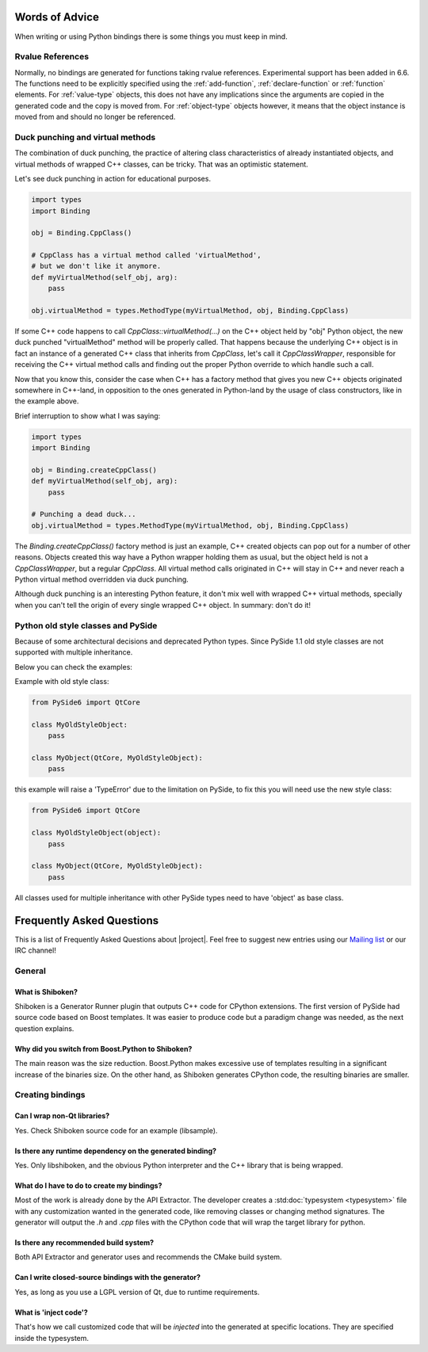 .. _words-of-advice:

***************
Words of Advice
***************

When writing or using Python bindings there is some things you must keep in mind.

.. _rvalue_references:

Rvalue References
=================

Normally, no bindings are generated for functions taking rvalue references.
Experimental support has been added in 6.6. The functions need to be explicitly
specified using the :ref:`add-function`, :ref:`declare-function` or
:ref:`function` elements. For :ref:`value-type` objects, this does not have any
implications since the arguments are copied in the generated code and the copy
is moved from. For :ref:`object-type` objects however, it means that the object
instance is moved from and should no longer be referenced.

.. _duck-punching-and-virtual-methods:

Duck punching and virtual methods
=================================

The combination of duck punching, the practice of altering class characteristics
of already instantiated objects, and virtual methods of wrapped C++ classes, can
be tricky. That was an optimistic statement.

Let's see duck punching in action for educational purposes.

.. code-block:: python

   import types
   import Binding

   obj = Binding.CppClass()

   # CppClass has a virtual method called 'virtualMethod',
   # but we don't like it anymore.
   def myVirtualMethod(self_obj, arg):
       pass

   obj.virtualMethod = types.MethodType(myVirtualMethod, obj, Binding.CppClass)


If some C++ code happens to call `CppClass::virtualMethod(...)` on the C++ object
held by "obj" Python object, the new duck punched "virtualMethod" method will be
properly called. That happens because the underlying C++ object is in fact an instance
of a generated C++ class that inherits from `CppClass`, let's call it `CppClassWrapper`,
responsible for receiving the C++ virtual method calls and finding out the proper Python
override to which handle such a call.

Now that you know this, consider the case when C++ has a factory method that gives you
new C++ objects originated somewhere in C++-land, in opposition to the ones generated in
Python-land by the usage of class constructors, like in the example above.

Brief interruption to show what I was saying:

.. code-block:: python

   import types
   import Binding

   obj = Binding.createCppClass()
   def myVirtualMethod(self_obj, arg):
       pass

   # Punching a dead duck...
   obj.virtualMethod = types.MethodType(myVirtualMethod, obj, Binding.CppClass)


The `Binding.createCppClass()` factory method is just an example, C++ created objects
can pop out for a number of other reasons. Objects created this way have a Python wrapper
holding them as usual, but the object held is not a `CppClassWrapper`, but a regular
`CppClass`. All virtual method calls originated in C++ will stay in C++ and never reach
a Python virtual method overridden via duck punching.

Although duck punching is an interesting Python feature, it don't mix well with wrapped
C++ virtual methods, specially when you can't tell the origin of every single wrapped
C++ object. In summary: don't do it!


.. _pyside-old-style-class:

Python old style classes and PySide
===================================

Because of some architectural decisions and deprecated Python types.
Since PySide 1.1 old style classes are not supported with multiple inheritance.

Below you can check the examples:

Example with old style class:

.. code-block:: python

    from PySide6 import QtCore

    class MyOldStyleObject:
        pass

    class MyObject(QtCore, MyOldStyleObject):
        pass


this example will raise a 'TypeError' due to the limitation on PySide, to fix
this you will need use the new style class:


.. code-block:: python

    from PySide6 import QtCore

    class MyOldStyleObject(object):
        pass

    class MyObject(QtCore, MyOldStyleObject):
        pass


All classes used for multiple inheritance with other PySide types need to have
'object' as base class.

**************************
Frequently Asked Questions
**************************

This is a list of Frequently Asked Questions about |project|.
Feel free to suggest new entries using our `Mailing list`_ or our IRC channel!

General
=======

What is Shiboken?
-----------------

Shiboken is a Generator Runner plugin that outputs C++ code for CPython
extensions.
The first version of PySide had source code based on Boost templates.
It was easier to produce code but a paradigm change was needed, as the next
question explains.


Why did you switch from Boost.Python to Shiboken?
-------------------------------------------------

The main reason was the size reduction. Boost.Python makes excessive use of
templates resulting in a significant increase of the binaries size.
On the other hand, as Shiboken generates CPython code, the resulting binaries
are smaller.

Creating bindings
=================

Can I wrap non-Qt libraries?
----------------------------

Yes. Check Shiboken source code for an example (libsample).


Is there any runtime dependency on the generated binding?
---------------------------------------------------------

Yes. Only libshiboken, and the obvious Python interpreter
and the C++ library that is being wrapped.

What do I have to do to create my bindings?
-------------------------------------------

Most of the work is already done by the API Extractor.
The developer creates a :std:doc:`typesystem <typesystem>`
file with any customization wanted in
the generated code, like removing classes or changing method signatures.
The generator will output the *.h* and *.cpp* files with the CPython code that
will wrap the target library for python.


Is there any recommended build system?
--------------------------------------

Both API Extractor and generator uses and recommends the CMake build system.

Can I write closed-source bindings with the generator?
------------------------------------------------------

Yes, as long as you use a LGPL version of Qt, due to runtime requirements.

What is 'inject code'?
----------------------

That's how we call customized code that will be *injected* into the
generated at specific locations. They are specified inside the typesystem.

.. _`Mailing list`:  https://lists.qt-project.org/mailman/listinfo/pyside
